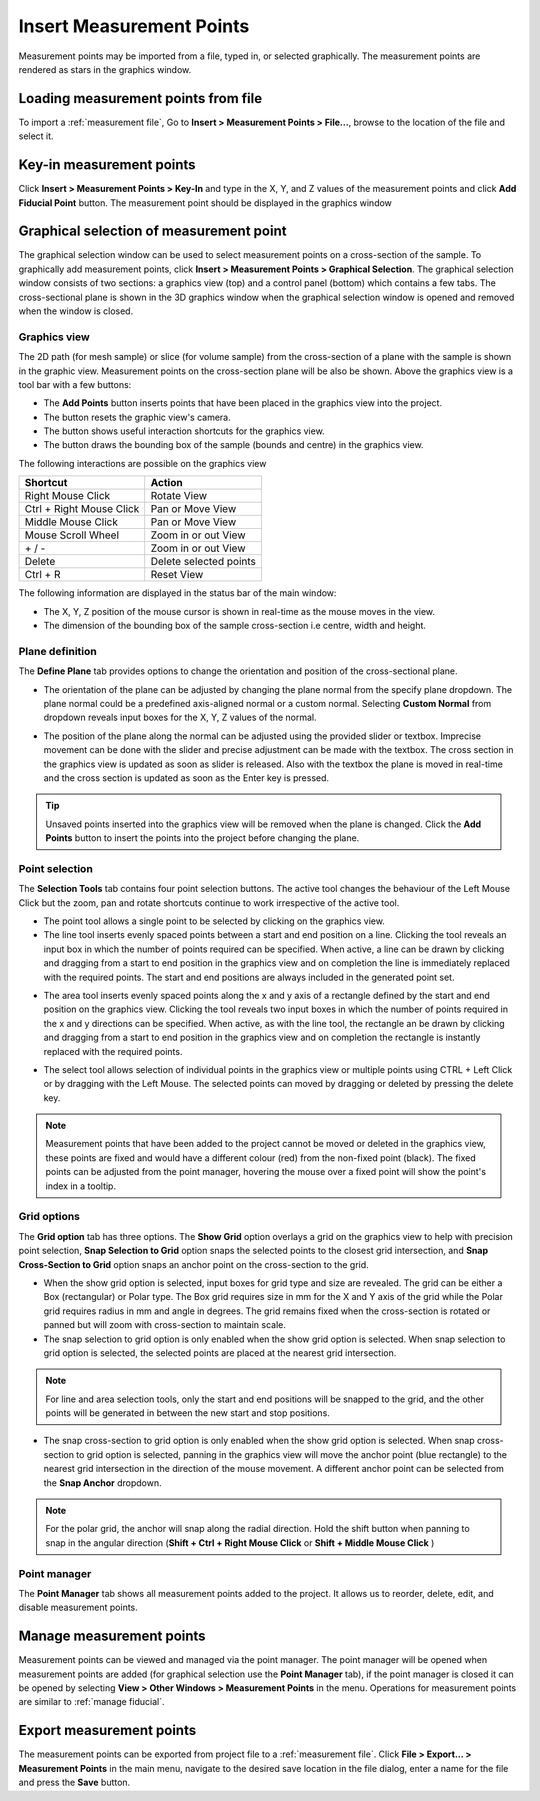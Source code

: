 #########################
Insert Measurement Points
#########################
Measurement points may be imported from a file, typed in, or selected graphically. The measurement points are
rendered as stars in the graphics window.

************************************
Loading measurement points from file
************************************
To import a :ref:`measurement file`, Go to **Insert > Measurement Points > File...**, browse to the location of the file and
select it.

*************************
Key-in measurement points
*************************
Click **Insert > Measurement Points > Key-In** and  type in the X, Y, and Z values of the measurement points and click **Add Fiducial Point**
button. The measurement point should be displayed in the graphics window

.. image:: images/add_measurements.png
   :scale: 80
   :alt: Key-in Fiducials Window
   :align: center

****************************************
Graphical selection of measurement point
****************************************
The graphical selection window can be used to select measurement points on a cross-section of the sample. To
graphically add measurement points, click **Insert > Measurement Points > Graphical Selection**. The graphical selection
window consists of two sections: a graphics view (top) and a control panel (bottom) which contains a few tabs. The
cross-sectional plane is shown in the 3D graphics window when the graphical selection window is opened and removed when
the window is closed.

.. image:: images/point_from_graphics.png
   :scale: 50
   :alt: Graphical selection Window
   :align: center


Graphics view
=============
The 2D path (for mesh sample) or slice (for volume sample) from the cross-section of a plane with the sample is shown
in the graphic view. Measurement points on the cross-section plane will be also be shown. Above the graphics view is a
tool bar with a few buttons:

* The **Add Points** button inserts points that have been placed in the graphics view into the project.
* The |reset| button resets the graphic view's camera.
* The |help| button shows useful interaction shortcuts for the graphics view.
* The |bound| button draws the bounding box of the sample (bounds and centre)  in the graphics view.

.. image:: images/graphics_help.png
   :scale: 80
   :alt: help overlay
   :align: center

The following interactions are possible on the graphics view

========================   ======================
Shortcut                   Action
========================   ======================
Right Mouse Click          Rotate View
Ctrl + Right Mouse Click   Pan or Move View
Middle Mouse Click         Pan or Move View
Mouse Scroll Wheel         Zoom in or out View
\+ / -                      Zoom in or out View
Delete                     Delete selected points
Ctrl + R                   Reset View
========================   ======================

The following information are displayed in the status bar of the main window:

* The X, Y, Z position of the mouse cursor is shown in real-time as the mouse moves in the view.
* The dimension of the bounding box of the sample cross-section i.e centre, width and height.


Plane definition
================
The **Define Plane** tab provides options to change the orientation and position of the cross-sectional plane.

.. image:: images/graphics_plane.png
   :scale: 80
   :alt: plane definition
   :align: center

* The orientation of the plane can be adjusted by changing the plane normal from the specify plane dropdown. The plane
  normal could be a predefined axis-aligned normal or a custom normal. Selecting **Custom Normal** from dropdown reveals
  input boxes for the X, Y, Z values of the normal.

.. image:: images/graphics_plane_custom.png
   :scale: 80
   :alt: custom plane
   :align: center

* The position of the plane along the normal can be adjusted using the provided slider or textbox. Imprecise movement
  can be done with the slider and precise adjustment can be made with the textbox. The cross section in the graphics
  view is updated as soon as slider is released. Also with the textbox the plane is moved in real-time and the cross
  section is updated as soon as the Enter key is pressed.

.. tip::
   Unsaved points inserted into the graphics view will be removed when the plane is changed. Click the **Add Points**
   button to insert the points into the project before changing the plane.

Point selection
===============
The **Selection Tools** tab contains four point selection buttons. The active tool changes the behaviour of the Left
Mouse Click but the zoom, pan and rotate shortcuts continue to work irrespective of the active tool.

* The point tool |point| allows a single point to be selected by clicking on the graphics view.
* The line tool |line| inserts evenly spaced points between a start and end position on a line. Clicking the tool
  reveals an input box in which the number of points required can be specified. When active, a line can be drawn by
  clicking and dragging from a start to end position in the graphics view and on completion the line is immediately
  replaced with the required points. The start and end positions are always included in the generated point set.

.. image:: images/graphics_select_line.png
   :scale: 80
   :alt: line tool
   :align: center

* The area tool |area| inserts evenly spaced points along the x and y axis of a rectangle defined by the start
  and end position on the graphics view. Clicking the tool reveals two input boxes in which the number of points
  required in the x and y directions can be specified. When active, as with the line tool, the rectangle an be
  drawn by clicking and dragging from a start to end position in the graphics view and on completion the
  rectangle is instantly replaced with the required points.

.. image:: images/graphics_select_area.png
   :scale: 80
   :alt: area tool
   :align: center

* The select tool |select| allows selection of individual points in the graphics view or multiple points using
  CTRL + Left Click or by dragging with the Left Mouse. The selected points can moved by dragging or deleted by
  pressing the delete key.

.. note::
    Measurement points that have been added to the project cannot be moved or deleted in the graphics view, these
    points are fixed and would have a different colour (red) from the non-fixed point (black). The fixed points can be
    adjusted from the point manager, hovering the mouse over a fixed point will show the point's index in a tooltip.

Grid options
============
The **Grid option** tab has three options. The **Show Grid** option overlays a grid on the graphics view to help with
precision point selection, **Snap Selection to Grid** option snaps the selected points to the closest grid intersection,
and **Snap Cross-Section to Grid** option snaps an anchor point on the cross-section to the grid.

.. image:: images/graphics_grid.png
   :scale: 50
   :alt: grid options
   :align: center

* When the show grid option is selected, input boxes for grid type and size are revealed. The grid can be either a
  Box (rectangular) or Polar type. The Box grid requires size in mm for the X and Y axis of the grid while the Polar
  grid requires radius in mm and angle in degrees. The grid remains fixed when the cross-section is rotated or panned
  but will zoom with cross-section to maintain scale.
* The snap selection to grid option is only enabled when the show grid option is selected. When snap selection to grid
  option is selected, the selected points are placed at the nearest grid intersection.

.. note::
    For line and area selection tools, only the start and end positions will be snapped to the grid, and the other
    points will be generated in between the new start and stop positions.

* The snap cross-section to grid option is only enabled when the show grid option is selected. When snap cross-section
  to grid option is selected, panning in the graphics view will move the anchor point (blue rectangle) to the nearest
  grid intersection in the direction of the mouse movement. A different anchor point can be selected from the
  **Snap Anchor** dropdown.

.. note::
    For the polar grid, the anchor will snap along the radial direction. Hold the shift button when panning to
    snap in the angular direction (**Shift + Ctrl + Right Mouse Click** or **Shift + Middle Mouse Click** )


Point manager
=============
The **Point Manager** tab shows all measurement points added to the project. It allows us to reorder, delete, edit, and
disable measurement points.

.. image:: images/graphics_point_mgr.png
   :scale: 80
   :alt: point manager
   :align: center

*************************
Manage measurement points
*************************
Measurement points can be viewed and managed via the point manager. The point manager will be opened when measurement
points are added (for graphical selection use the **Point Manager** tab), if the point manager is closed it can be
opened by selecting **View > Other Windows > Measurement Points** in the menu. Operations for measurement points are
similar to :ref:`manage fiducial`.

*************************
Export measurement points
*************************
The measurement points can be exported from project file to a :ref:`measurement file`. Click
**File > Export... > Measurement Points** in the main menu, navigate to the desired save location in the file dialog,
enter a name for the file and press the **Save** button.


.. |point| image:: images/point.png
            :scale: 10

.. |line| image:: images/line_tool.png
            :scale: 10

.. |area| image:: images/area_tool.png
            :scale: 10

.. |select| image:: images/select.png
            :scale: 10

.. |reset| image:: images/refresh.png
            :scale: 10

.. |help| image:: images/question.png
            :scale: 10

.. |bound| image:: images/boundingbox.png
            :scale: 10

